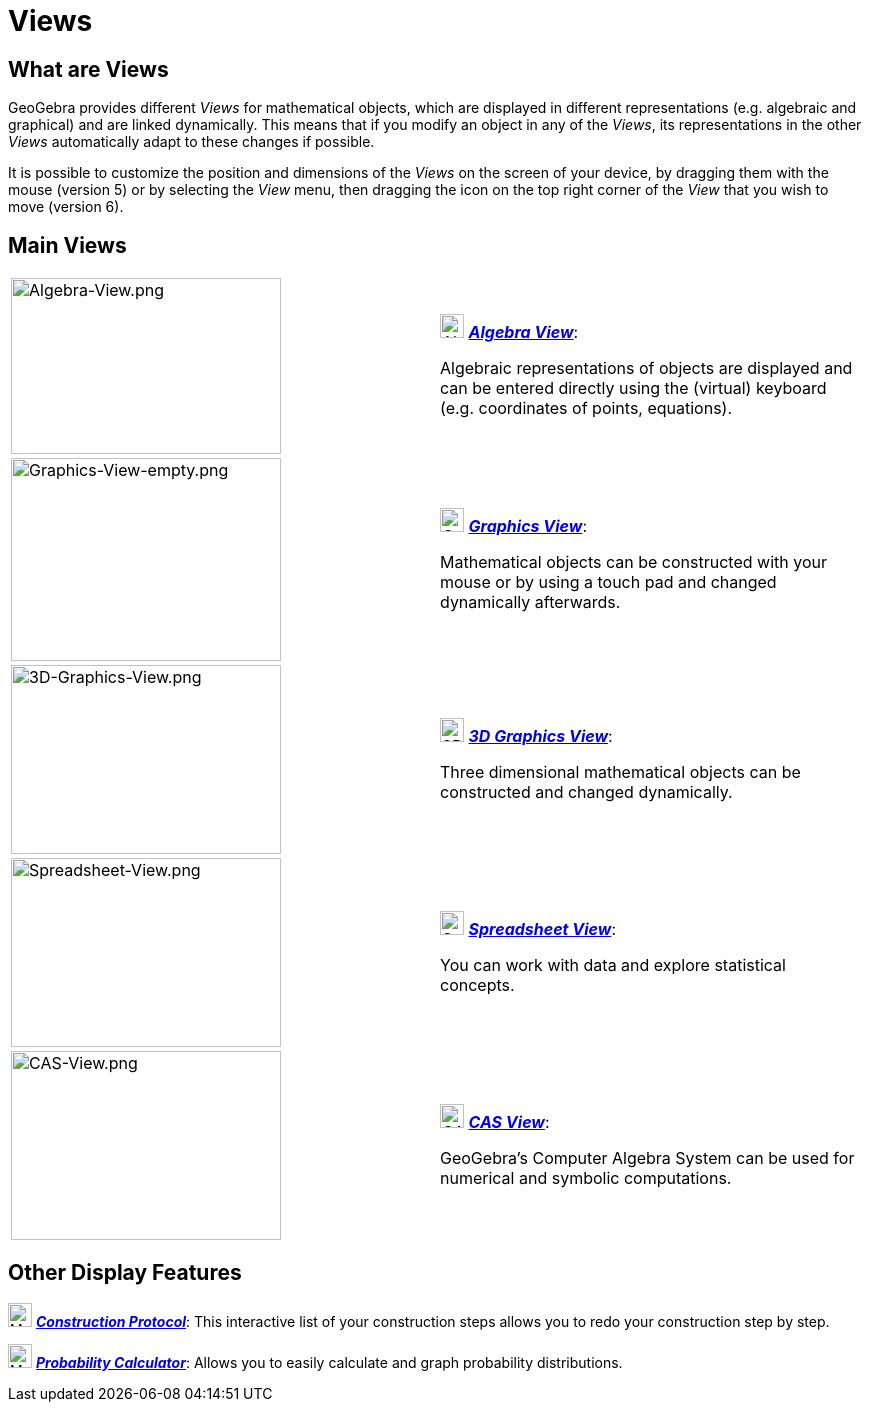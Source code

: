 = Views

== What are Views

GeoGebra provides different _Views_ for mathematical objects, which are displayed in different representations (e.g.
algebraic and graphical) and are linked dynamically. This means that if you modify an object in any of the _Views_, its
representations in the other _Views_ automatically adapt to these changes if possible.

It is possible to customize the position and dimensions of the _Views_ on the screen of your device, by dragging them
with the mouse (version 5) or by selecting the _View_ menu, then dragging the icon on the top right corner of the _View_
that you wish to move (version 6).

== Main Views

[width="100%",cols="50%,50%",]
|===
|image:270px-Algebra-View.png[Algebra-View.png,width=270,height=176] a|
image:24px-Menu_view_algebra.svg.png[Algebra View,title="Algebra View",width=24,height=24]
xref:/Algebra_View.adoc[*_Algebra View_*]:

Algebraic representations of objects are displayed and can be entered directly using the (virtual) keyboard (e.g.
coordinates of points, equations).

|image:270px-Graphics-View-empty.png[Graphics-View-empty.png,width=270,height=203] a|
image:24px-Menu_view_graphics.png[Graphics View,title="Graphics View",width=24,height=24]
xref:/Graphics_View.adoc[*_Graphics View_*]:

Mathematical objects can be constructed with your mouse or by using a touch pad and changed dynamically afterwards.

a|
image:270px-3D-Graphics-View.png[3D-Graphics-View.png,width=270,height=189]

a|
image:24px-Perspectives_algebra_3Dgraphics.svg.png[3D Graphics View,title="3D Graphics View",width=24,height=24]
xref:/3D_Graphics_View.adoc[*_3D Graphics View_*]:

Three dimensional mathematical objects can be constructed and changed dynamically.

a|
image:270px-Spreadsheet-View.png[Spreadsheet-View.png,width=270,height=189]

a|
image:24px-Menu_view_spreadsheet.svg.png[Spreadsheet View,title="Spreadsheet View",width=24,height=24]
xref:/Spreadsheet_View.adoc[*_Spreadsheet View_*]:

You can work with data and explore statistical concepts.

a|
image:270px-CAS-View.png[CAS-View.png,width=270,height=189]

a|
image:24px-Menu_view_cas.svg.png[CAS View,title="CAS View",width=24,height=24] xref:/CAS_View.adoc[*_CAS View_*]:

GeoGebra's Computer Algebra System can be used for numerical and symbolic computations.

|===

== Other Display Features

image:24px-Menu_view_construction_protocol.svg.png[Menu view construction protocol.svg,width=24,height=24]
xref:/Construction_Protocol.adoc[*_Construction Protocol_*]: This interactive list of your construction steps allows you
to redo your construction step by step.

image:24px-Menu_view_probability.svg.png[Menu view probability.svg,width=24,height=24]
xref:/Probability_Calculator.adoc[*_Probability Calculator_*]: Allows you to easily calculate and graph probability
distributions.
